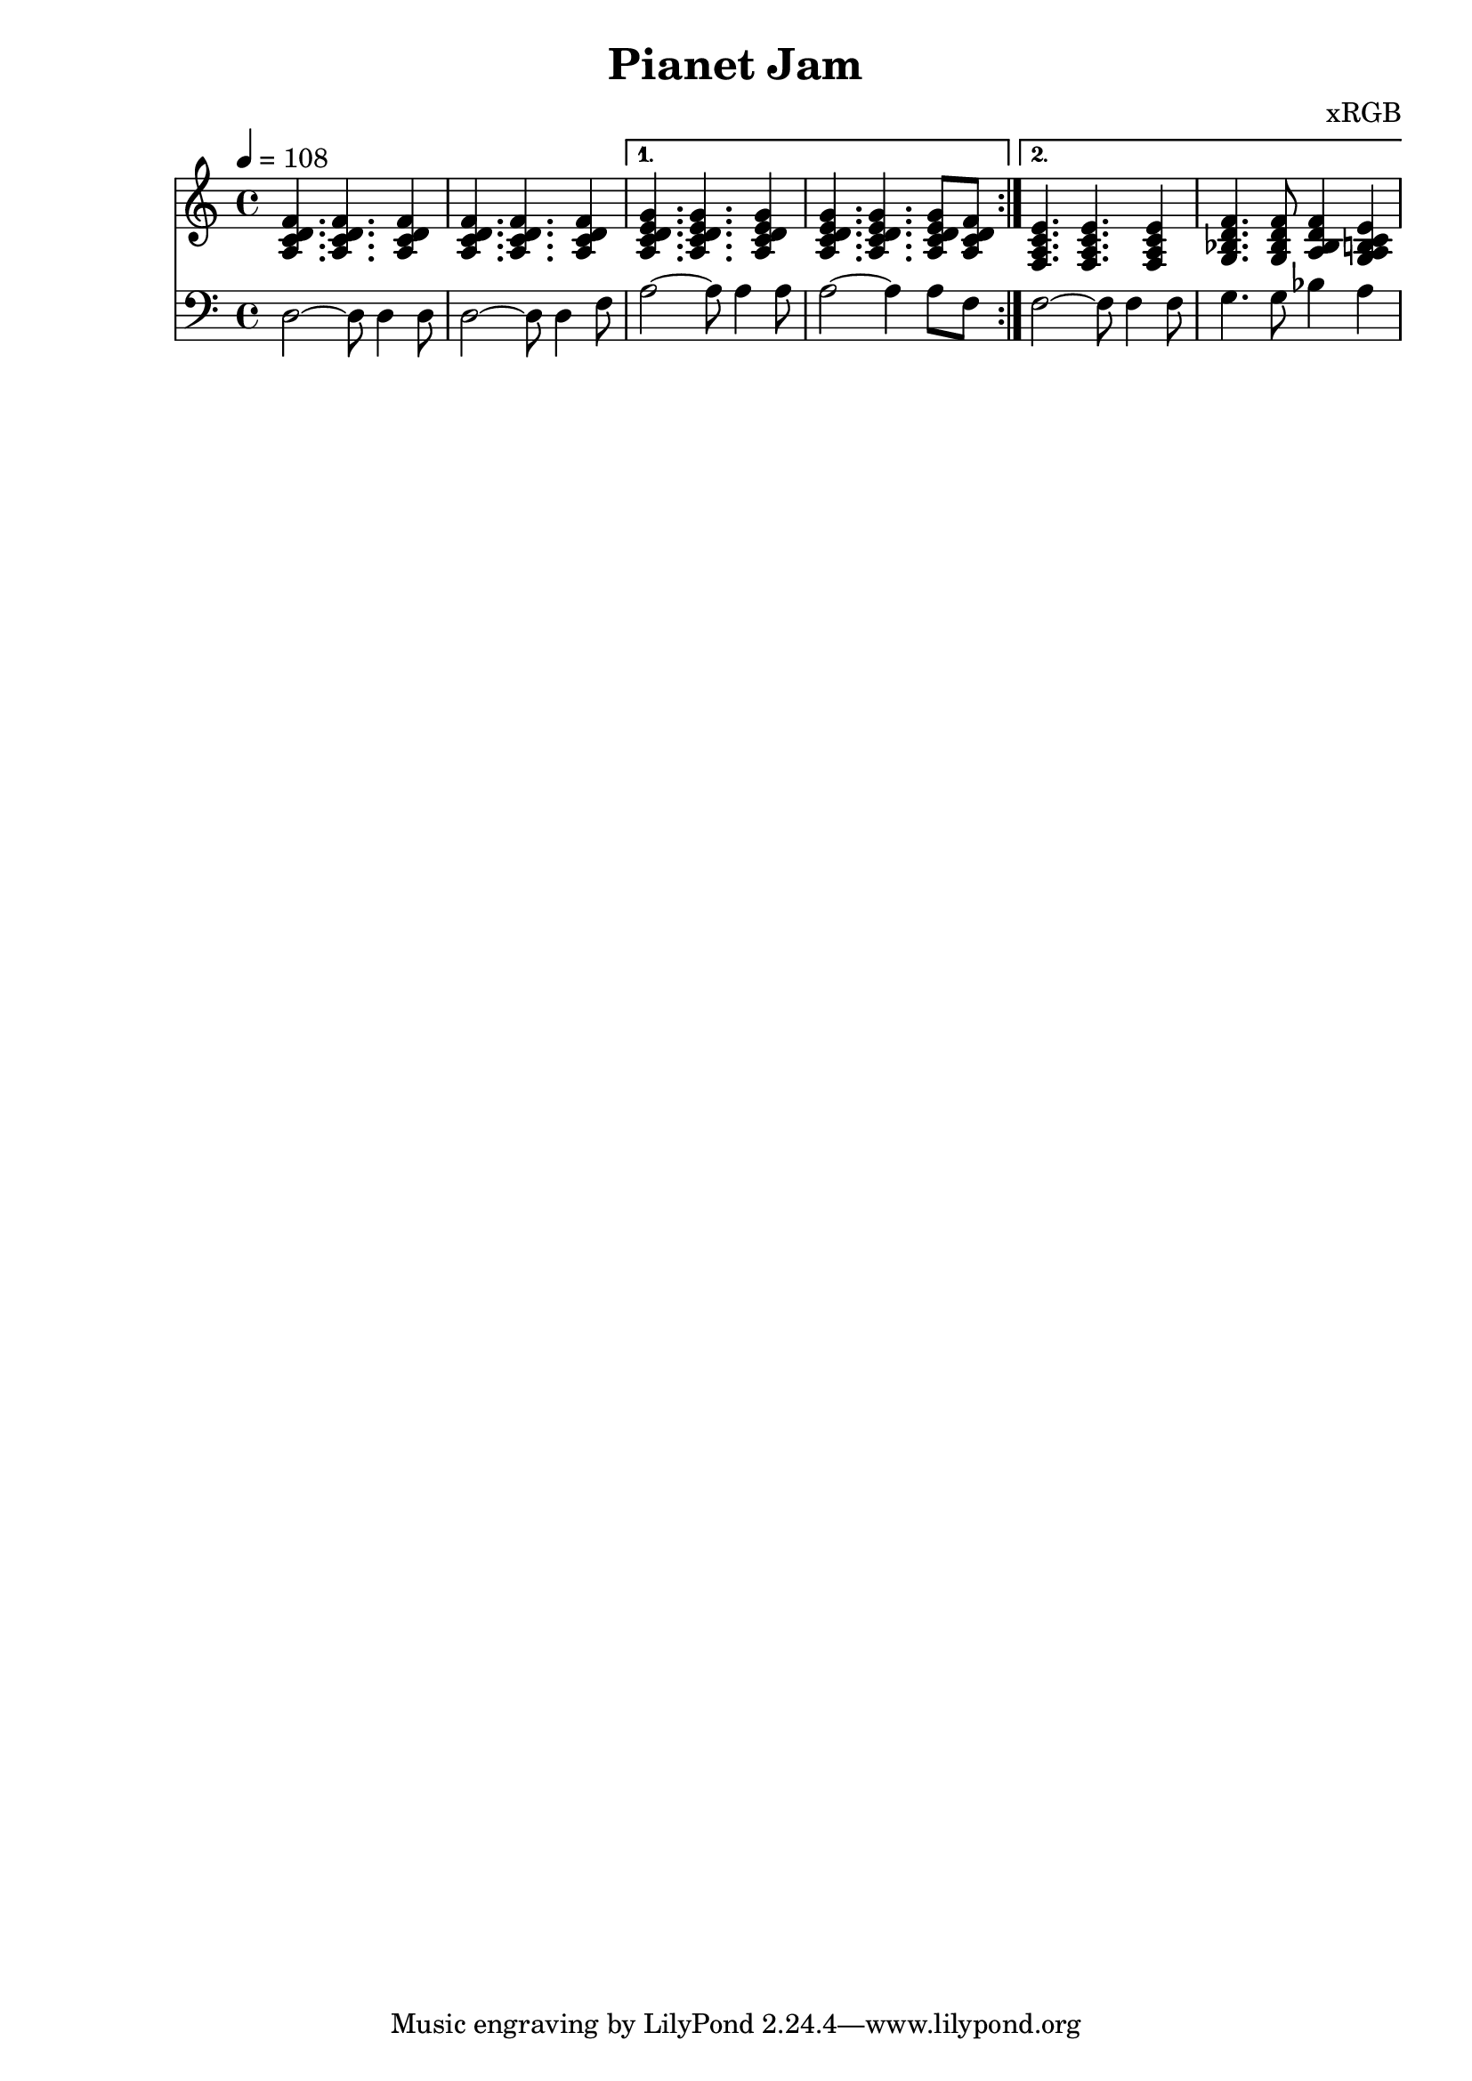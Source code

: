 \header {
  title = "Pianet Jam"
  composer = "xRGB"
}

globals = {
  \key a \minor
  \tempo 4 = 108
}
  chordie = \relative c' {
    \key a \minor
    \tempo 4 = 108
   
    \repeat volta 2 {
      <a c d f>4. <a c d f>4. <a c d f>4
      <a c d f>4. <a c d f>4. <a c d f>4
    }

    \alternative {
      {
        \chordmode {
          a,4.:m7.4 a,4.:m7.4 a,4:m7.4
          a,4.:m7.4 a,4.:m7.4 a,8:m7.4 
        } <a c d f>8 
      }

      {
        \chordmode {
          f,4.:maj7 f,4.:maj7 f,4:maj7 
          g,4.:m7 g,8:m7
        } 
        <a bes d f>4 <g a b c e>4
      } 
    }

    
    
  }

  root = \relative c {
    <<\globals>>
    \clef "bass"

    \repeat volta 2 {
      d2~ d8 d4 d8
      d2~ d8 d4 f8
    }

    \alternative {
      {
        a2~ a8 a4 a8 a2~ a4 a8 f8 |
      }

      {
        f2~ f8 f4 f8 g4. g8 bes4 a4 
      }
    }
    
  
  }

\score {
<<
 \new Staff {
    << \chordie >> 
  }

  \new Staff {
    << \root >> 
  }

>>




  \layout {}
  \midi {}
}